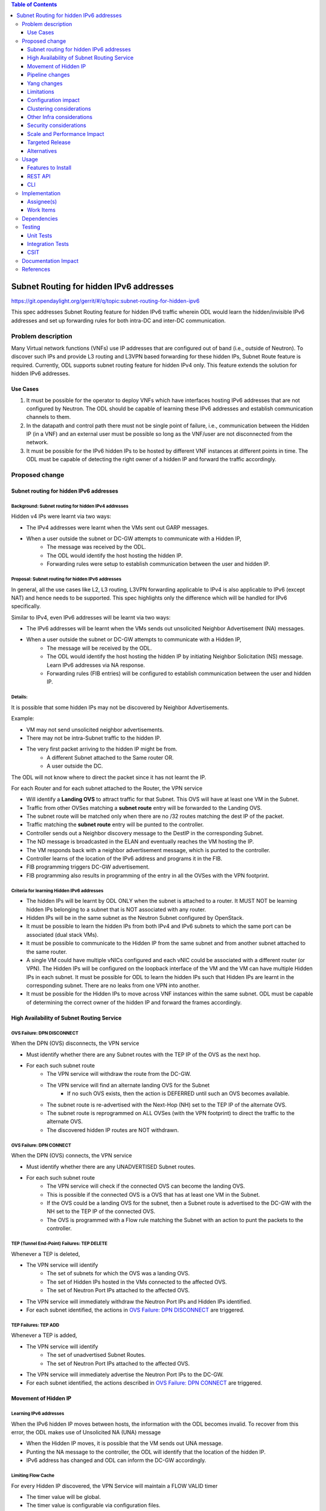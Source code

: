 .. contents:: Table of Contents
         :depth: 3

========================================
Subnet Routing for hidden IPv6 addresses
========================================

https://git.opendaylight.org/gerrit/#/q/topic:subnet-routing-for-hidden-ipv6

This spec addresses Subnet Routing feature for hidden IPv6 traffic wherein ODL would learn the
hidden/invisible IPv6 addresses and set up forwarding rules for both intra-DC and inter-DC
communication.


Problem description
===================

Many Virtual network functions (VNFs) use IP addresses that are configured out of band
(i.e., outside of Neutron). To discover such IPs and provide L3 routing and L3VPN based forwarding
for these hidden IPs, Subnet Route feature is required. Currently, ODL supports subnet routing
feature for hidden IPv4 only. This feature extends the solution for hidden IPv6 addresses.

Use Cases
---------

1. It must be possible for the operator to deploy VNFs which have interfaces hosting IPv6 addresses
   that are not configured by Neutron. The ODL should be capable of learning these IPv6 addresses
   and establish communication channels to them.

2. In the datapath and control path there must not be single point of failure, i.e., communication
   between the Hidden IP (in a VNF) and an external user must be possible so long as the VNF/user
   are not disconnected from the network.

3. It must be possible for the IPv6 hidden IPs to be hosted by different VNF instances at different
   points in time. The ODL must be capable of detecting the right owner of a hidden IP and forward
   the traffic accordingly.

Proposed change
===============

Subnet routing for hidden IPv6 addresses
----------------------------------------

Background: Subnet routing for hidden IPv4 addresses
^^^^^^^^^^^^^^^^^^^^^^^^^^^^^^^^^^^^^^^^^^^^^^^^^^^^

Hidden v4 IPs were learnt via two ways:

* The IPv4 addresses were learnt when the VMs sent out GARP messages.
* When a user outside the subnet or DC-GW attempts to communicate with a Hidden IP,
    * The message was received by the ODL.
    * The ODL would identify the host hosting the hidden IP.
    * Forwarding rules were setup to establish communication between the user and hidden IP.

Proposal: Subnet routing for hidden IPv6 addresses
^^^^^^^^^^^^^^^^^^^^^^^^^^^^^^^^^^^^^^^^^^^^^^^^^^

In general, all the use cases like L2, L3 routing, L3VPN forwarding applicable to IPv4 is also
applicable to IPv6 (except NAT) and hence needs to be supported. This spec highlights only the
difference which will be handled for IPv6 specifically.

Similar to IPv4, even IPv6 addresses will be learnt via two ways:

* The IPv6 addresses will be learnt when the VMs sends out unsolicited Neighbor Advertisement (NA)
  messages.
* When a user outside the subnet or DC-GW attempts to communicate with a Hidden IP,
    * The message will be received by the ODL.
    * The ODL would identify the host hosting the hidden IP by initiating Neighbor Solicitation (NS)
      message. Learn IPv6 addresses via NA response.
    * Forwarding rules (FIB entries) will be configured to establish communication between the user
      and hidden IP.

Details:
^^^^^^^^

It is possible that some hidden IPs may not be discovered by Neighbor Advertisements.

Example:

* VM may not send unsolicited neighbor advertisements.
* There may not be intra-Subnet traffic to the hidden IP.
* The very first packet arriving to the hidden IP might be from.
    * A different Subnet attached to the Same router OR.
    * A user outside the DC.

The ODL will not know where to direct the packet since it has not learnt the IP.

For each Router and for each subnet attached to the Router, the VPN service

* Will identify a **Landing OVS** to attract traffic for that Subnet. This OVS will have at least
  one VM in the Subnet.
* Traffic from other OVSes matching a **subnet route** entry will be forwarded to the Landing OVS.
* The subnet route will be matched only when there are no /32 routes matching the dest IP of the
  packet.
* Traffic matching the **subnet route** entry will be punted to the controller.
* Controller sends out a Neighbor discovery message to the DestIP in the corresponding Subnet.
* The ND message is broadcasted in the ELAN and eventually reaches the VM hosting the IP.
* The VM responds back with a neighbor advertisement message, which is punted to the controller.
* Controller learns of the location of the IPv6  address and programs it in the FIB.
* FIB programming triggers DC-GW advertisement.
* FIB programming also results in programming of the entry in all the OVSes with the VPN footprint.

Criteria for learning Hidden IPv6 addresses
^^^^^^^^^^^^^^^^^^^^^^^^^^^^^^^^^^^^^^^^^^^

* The hidden IPs will be learnt by ODL ONLY when the subnet is attached to a router. It MUST NOT be
  learning hidden IPs belonging to a subnet that is NOT associated with any router.
* Hidden IPs will be in the same subnet as the Neutron Subnet configured by OpenStack.
* It must be possible to learn the hidden IPs from both IPv4 and IPv6 subnets to which the same
  port can be associated (dual stack VMs).
* It must be possible to communicate to the Hidden IP from the same subnet and from another subnet
  attached to the same router.
* A single VM could have multiple vNICs configured and each vNIC could be associated with a
  different router (or VPN). The Hidden IPs will be configured on the loopback interface of the VM and
  the VM can have multiple Hidden IPs in each subnet. It must be possible for ODL to learn the
  hidden IPs such that Hidden IPs are learnt in the corresponding subnet. There are no leaks from
  one VPN into another.
* It must be possible for the Hidden IPs to move across VNF instances within the same subnet. ODL
  must be capable of determining the correct owner of the hidden IP and forward the frames
  accordingly.

High Availability of Subnet Routing Service
-------------------------------------------

OVS Failure: DPN DISCONNECT
^^^^^^^^^^^^^^^^^^^^^^^^^^^

When the DPN (OVS) disconnects, the VPN service

* Must identify whether there are any Subnet routes with the TEP IP of the OVS as the next hop.
* For each such subnet route
    * The VPN service will withdraw the route from the DC-GW.
    * The VPN service will find an alternate landing OVS for the Subnet
        * If no such OVS exists, then the action is DEFERRED until such an OVS becomes available.
    * The subnet route is re-advertised with the Next-Hop (NH) set to the TEP IP of the alternate OVS.
    * The subnet route is reprogrammed on ALL OVSes (with the VPN footprint) to direct the traffic
      to the alternate OVS.
    * The discovered hidden IP routes are NOT withdrawn.

OVS Failure: DPN CONNECT
^^^^^^^^^^^^^^^^^^^^^^^^

When the DPN (OVS) connects, the VPN service

* Must identify whether there are any UNADVERTISED Subnet routes.
* For each such subnet route
    * The VPN service will check if the connected OVS can become the landing OVS.
    * This is possible if the connected OVS is a OVS that has at least one VM in the Subnet.
    * If the OVS could be a landing OVS for the subnet, then a Subnet route is advertised to the
      DC-GW with the NH set to the TEP IP of the connected OVS.
    * The OVS is programmed with a Flow rule matching the Subnet with an action to punt the packets
      to the controller.

TEP (Tunnel End-Point) Failures: TEP DELETE
^^^^^^^^^^^^^^^^^^^^^^^^^^^^^^^^^^^^^^^^^^^

Whenever a TEP is deleted,

* The VPN service will identify
    * The set of subnets for which the OVS was a landing OVS.
    * The set of Hidden IPs hosted in the VMs connected to the affected OVS.
    * The set of Neutron Port IPs attached to the affected OVS.
* The VPN service will immediately withdraw the Neutron Port IPs and Hidden IPs identified.
* For each subnet identified, the actions in `OVS Failure: DPN DISCONNECT`_ are triggered.

TEP Failures: TEP ADD
^^^^^^^^^^^^^^^^^^^^^

Whenever a TEP is added,

* The VPN service will identify
    * The set of unadvertised Subnet Routes.
    * The set of Neutron Port IPs attached to the affected OVS.
* The VPN service will immediately advertise the Neutron Port IPs to the DC-GW.
* For each subnet identified, the actions described in `OVS Failure: DPN CONNECT`_ are triggered.

Movement of Hidden IP
---------------------

Learning IPv6 addresses
^^^^^^^^^^^^^^^^^^^^^^^

When the IPv6 hidden IP moves between hosts, the information with the ODL becomes invalid.
To recover from this error, the ODL makes use of Unsolicited NA (UNA) message

* When the Hidden IP moves, it is possible that the VM sends out UNA message.
* Punting the NA message to the controller, the ODL will identify that the location of the hidden IP.
* IPv6 address has changed and ODL can inform the DC-GW accordingly.


Limiting Flow Cache
^^^^^^^^^^^^^^^^^^^

For every Hidden IP discovered, the VPN Service will maintain a FLOW VALID timer

* The timer value will be global.
* The timer value is configurable via configuration files.
* The default value of the timer should be 2 minutes.

When the timer expires, the VPN Service

* Sends out a Unicast NS message to the VM that is hosting the Hidden IP.
* Starts a ND_MESSAGE_SENT timer.
* The ND_MESSAGE_SENT timer value will be global and configurable via configuration files.
* The default value of the timer should be 30 sec.

If the VPN Service receives a NA message as response before ND_MESSAGE_SENT expires

* The VPN Service restarts the FLOW_VALID timer.

If the ND_MESSAGE_SENT timer expires

* The NS Message is sent again.

If the response is NOT received for the second message as well,

* The VPN Service withdraws the affected Hidden IP from the DC-GW.
* The VPN Service removes the affected Hidden IP from the FIB.
* The VPN Service removes the flow entries that correspond to the affected Hidden IP from all OVSes.

Pipeline changes
----------------

* When a user outside the subnet or DC-GW attempts to communicate with a Hidden IP. If there is no
  match in FIB for this hidden IP (i.e., the hidden IP is unknown so far), then the packets needs
  to be punted to the controller. So that the controller could identify the host hosting the hidden
  IP by initiating Neighbor Solicitation (NS) message then learn IPv6 addresses via NA response.

  Currently, VPN service programs FIB entries in L3 FIB table (21) for both IPv4 and IPv6 subnets
  (e.g., match on nw_dst=10.0.0.0/24 or ipv6_dst=1001:db8:0:2::/64) only when router is associated
  with BGPVPN. But actually it needs be programmed even when just subnet is associated with a
  router to support intra-DC traffic for hidden IPs across subnets. These flows matching on subnet
  forward packets from FIB table (21) to subnet route table (22).

  This spec addresses only for IPv6 where VPN service programs FIB entries for IPv6 subnets when
  just subnet is associated with router. Similar behavior for IPv4 is out of scope of this spec.
  e.g.:

  .. code-block:: bash

     cookie=0x8000003, duration=350.898s, table=21, n_packets=0, n_bytes=0, priority=74,ipv6,metadata=0x30d70/0xfffffe,ipv6_dst=1001:db8:0:2::/64 actions=write_metadata:0x138c030d70/0xfffffffffe,goto_table:22
     cookie=0x8000003, duration=350.898s, table=21, n_packets=0, n_bytes=0, priority=74,ipv6,metadata=0x30d70/0xfffffe,ipv6_dst=2001:db8:0:2::/64 actions=write_metadata:0x138d030d70/0xfffffffffe,goto_table:22

  In order to punt packets to the controller, there is no need of additional flow as it already
  exists in L3 subnet route table (22) as below.

  .. code-block:: bash

     cookie=0x8000004, duration=12731.641s, table=22, n_packets=0, n_bytes=0, priority=0 actions=CONTROLLER:65535

* Flow needs to be programmed in IPv6 table (45) for punting Neighbor Advertisements to the
  controller and forward the packet further in the pipeline as well. These NA packets are used
  for learning the hidden IPs.

  .. code-block:: bash

     cookie=0x4000000, duration=382.556s, table=45, n_packets=1, n_bytes=70, priority=50,icmp6,metadata=0x138b000000/0xffff000000,icmp_type=136,icmp_code=0 actions=CONTROLLER:65535,resubmit(,17)

* The learnt hidden IPv6 addresses will be programmed in FIB table.
  e.g.:

  .. code-block:: bash

     cookie=0x8000003, duration=20.092s, table=21, n_packets=0, n_bytes=0, priority=138,ipv6,metadata=0x30d52/0xfffffe,ipv6_dst=1001:db8:0:2:f816:3eff:feb4:deff actions=group:150003
     cookie=0x8000003, duration=5.313s, table=21, n_packets=0, n_bytes=0, priority=138,ipv6,metadata=0x30d52/0xfffffe,ipv6_dst=2001:db8:0:2:f816:3eff:fe13:d202 actions=group:150005


Yang changes
------------
None

Limitations
-----------

* Since the Hidden IPs and Neutron IPs are from the same subnet, there would be coordination
  required to ensure that the IP spaces do not clash.
    * This coordination is assumed to be manual and is out of scope of this spec.
    * Specifically, ODL will not build/deploy any intelligence to identify IP address clash or
      recover from it.

* With the support for dual-stack VMs, it is possible to mis-configure a IPv4 VM with IPv6 hidden IP.
    * This is possible since the Hidden IPs are configured out of band.
    * ODL not build/deploy any intelligence to detect such mis-configurations or recover from it.
    * In such deployments, the hidden IPs will NOT be learnt by ODL.

* It is also possible to mis-configure a IPv6 VM with IPv4 hidden IP.
    * ODL not build/deploy any intelligence to detect such mis-configurations or recover from it.
    * In such deployments, the hidden IPs will NOT be learnt by ODL.


Configuration impact
--------------------
None

Clustering considerations
-------------------------
None

Other Infra considerations
--------------------------
None

Security considerations
-----------------------
None

Scale and Performance Impact
----------------------------
None

Targeted Release
-----------------
Fluorine

Alternatives
------------
The solution is about auto-discovery of hidden v6 IPs and provide L3 routing and L3VPN based
forwarding for hidden v6 IPs. Alternatively, L3 routing and L3VPN based forwarding for hidden IPs
can be achieved by manual configuration of extra/static routes.

Usage
=====

Features to Install
-------------------
odl-netvirt-openstack

REST API
--------
No new REST API being added.

CLI
---
No new CLI being added.

Implementation
==============

Assignee(s)
-----------

Primary assignee:
  Somashekar Byrappa <somashekar.b@altencalsoftlabs.com>

Other contributors:
  Karthikeyan K <karthikeyan.k@altencalsoftlabs.com>

  Nithi Thomas <nithi.t@altencalsoftlabs.com>

Work Items
----------

Dependencies
============
For two-router use cases, this feature is dependent on [1].

Testing
=======

Unit Tests
----------

Integration Tests
-----------------

CSIT
----

Documentation Impact
====================

References
==========

[1] `Spec to support L3VPN dual stack for VMs
<https://git.opendaylight.org/gerrit/#/c/54089/>`_